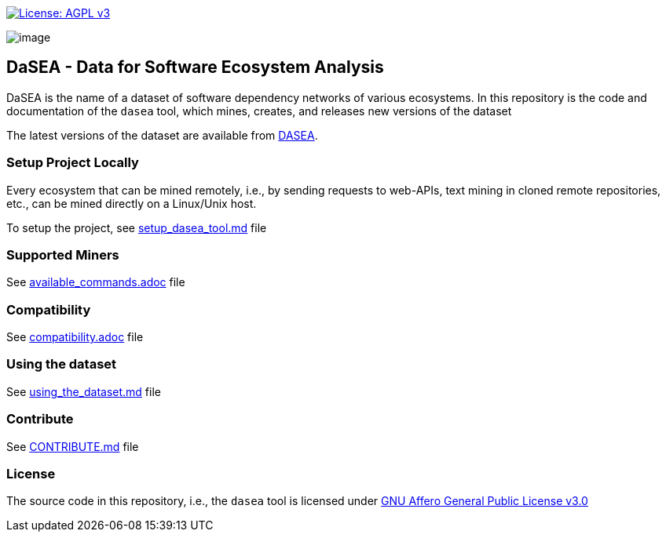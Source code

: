 https://www.gnu.org/licenses/agpl-3.0[image:https://img.shields.io/badge/License-AGPL%20v3-blue.svg[License: AGPL v3]]

image:artwork/logo.png[image]

== DaSEA - **Da**ta for **S**oftware **E**cosystem **A**nalysis

DaSEA is the name of a dataset of software dependency networks of various ecosystems.
In this repository is the code and documentation of the `dasea` tool, which mines, creates, and releases new versions of the dataset

The latest versions of the dataset are available from https://dependulum.github.io/DASEA/[DASEA].


=== Setup Project Locally

Every ecosystem that can be mined remotely, i.e., by sending requests to web-APIs, text mining in cloned remote repositories, etc., can be mined directly on a Linux/Unix host.

To setup the project, see link:https://github.com/dependulum/DASEA/blob/main/docs/setup_dasea_tool.md/[setup_dasea_tool.md] file


=== Supported Miners

See link:https://github.com/dependulum/DASEA/blob/main/docs/available_commands.adoc[available_commands.adoc] file


=== Compatibility

See link:https://github.com/dependulum/DASEA/blob/main/docs/compatibility.adoc[compatibility.adoc] file

=== Using the dataset

See link:https://github.com/dependulum/DASEA/blob/main/docs/using_the_dataset.md[using_the_dataset.md] file

=== Contribute

See link:https://github.com/dependulum/DASEA/blob/main/CONTRIBUTE.md[CONTRIBUTE.md] file

=== License

The source code in this repository, i.e., the `dasea` tool is licensed under link:https://github.com/dependulum/DASEA/blob/main/LICENSE[GNU Affero General Public License v3.0]
